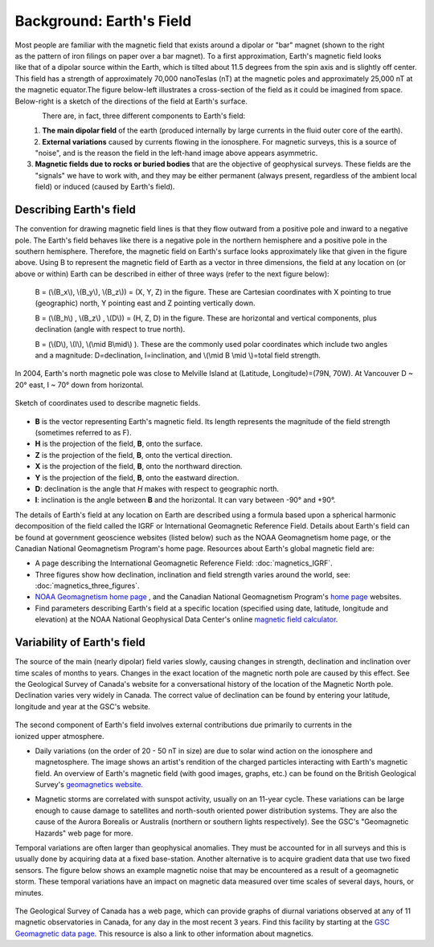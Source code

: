 .. _magnetics_earths_field:

Background: Earth's Field
*************************

.. figure:: ./images/ironfilings.gif
	:align: right
	:figclass: float-right-360
	:scale: 110% 

Most people are familiar with the magnetic field that exists around a dipolar
or "bar" magnet (shown to the right as the pattern of iron filings on paper
over a bar magnet). To a first approximation, Earth's magnetic field looks
like that of a dipolar source within the Earth, which is tilted about 11.5
degrees from the spin axis and is slightly off center. This field has a
strength of approximately 70,000 nanoTeslas (nT) at the magnetic poles and
approximately 25,000 nT at the magnetic equator.The figure below-left
illustrates a cross-section of the field as it could be imagined from space.
Below-right is a sketch of the directions of the field at Earth's surface.


.. figure:: ./images/fig_2a.jpg
	:align: left
	:scale: 155% 

.. figure:: ./images/earthfield.gif
	:figclass: center
	:align: left
	:scale: 155 %



There are, in fact, three different components to Earth's field:

1. **The main dipolar field** of the earth (produced internally by large currents in the fluid outer core of the earth).

2. **External variations** caused by currents flowing in the ionosphere. For magnetic surveys, this is a source of "noise", and is the reason the field in the left-hand image above appears asymmetric.

3. **Magnetic fields due to rocks or buried bodies** that are the objective of geophysical surveys. These fields are the "signals" we have to work with, and they may be either permanent (always present, regardless of the ambient local field) or induced (caused by Earth's field).

Describing Earth's field
------------------------

The convention for drawing magnetic field lines is that they flow outward from
a positive pole and inward to a negative pole. The Earth's field behaves like
there is a negative pole in the northern hemisphere and a positive pole in the
southern hemisphere. Therefore, the magnetic field on Earth's surface looks
approximately like that given in the  figure above. Using B to represent the
magnetic field of Earth as a vector in three dimensions, the field at any
location on (or above or within) Earth can be described in either of three
ways (refer to the next figure below):


 B = (\\(B_x\\), \\(B_y\\), \\(B_z\\)) = (X, Y, Z) in the figure. These are Cartesian coordinates with X pointing to true (geographic) north, Y pointing east and Z pointing vertically down.

 B = (\\(B_h\\) , \\(B_z\\) , \\(D\\)) = (H, Z, D) in the figure. These are horizontal and vertical components, plus declination (angle with respect to true north). 
    
 B = (\\(D\\), \\(I\\), \\(\\mid B\\mid\\) ). These are the commonly used polar coordinates which include two angles and a magnitude: D=declination, I=inclination, and \\(\\mid B \\mid \\)=total field strength.


In 2004, Earth's north magnetic pole was close to Melville Island at
(Latitude, Longitude)=(79N, 70W). At Vancouver D ~ 20° east, I ~ 70° down from
horizontal.

.. figure:: ./images/components.gif
	:align: center
	:scale: 130% 

	Sketch of coordinates used to describe magnetic fields.

* **B** is the vector representing Earth's magnetic field. Its length represents the magnitude of the field strength (sometimes referred to as F).
* **H** is the projection of the field, **B**, onto the surface.
* **Z** is the projection of the field, **B**, onto the vertical direction.
* **X** is the projection of the field, **B**, onto the northward direction.
* **Y** is the projection of the field, **B**, onto the eastward direction.
* **D**: declination is the angle that *H* makes with respect to geographic north.
* **I**: inclination is the angle between **B** and the horizontal. It can vary between -90° and +90°. 

The details of Earth's field at any location on Earth are described using a
formula based upon a spherical harmonic decomposition of the field called the
IGRF or International Geomagnetic Reference Field. Details about Earth's field
can be found at government geoscience websites (listed below) such as the NOAA
Geomagnetism home page, or the Canadian National Geomagnetism Program's home
page. Resources about Earth's global magnetic field are:


* A page describing the International Geomagnetic Reference Field: :doc:`magnetics_IGRF`.
* Three figures show how declination, inclination and field strength varies around the world, see: :doc:`magnetics_three_figures`.
* `NOAA Geomagnetism home page`_ , and the Canadian National Geomagnetism Program's `home page`_ websites.
* Find parameters describing Earth's field at a specific location (specified using date, latitude, longitude and elevation) at the NOAA National Geophysical Data Center's online `magnetic field calculator`_.

.. _NOAA Geomagnetism home page: http://www.ngdc.noaa.gov/geomag/geomag.shtml
.. _home page: http://www.geomag.nrcan.gc.ca/index-eng.php
.. _magnetic field calculator: http://www.ngdc.noaa.gov/geomag-web/


Variability of Earth's field
----------------------------

The source of the main (nearly dipolar) field varies slowly, causing changes
in strength, declination and inclination over time scales of months to years.
Changes in the exact location of the magnetic north pole are caused by this
effect. See the Geological Survey of Canada's website for a conversational
history of the location of the Magnetic North pole. Declination varies very
widely in Canada. The correct value of declination can be found by entering
your latitude, longitude and year at the GSC's website.

 .. figure:: ./images/solar_wind.jpg
	:align: right
	:figclass: float-right-360
	:scale: 110% 

The second component of Earth's field involves external contributions due
primarily to currents in the ionized upper atmosphere.

* Daily variations (on the order of 20 - 50 nT in size) are due to solar wind
  action on the ionosphere and magnetosphere. The image shows an artist's
  rendition of the charged particles interacting with Earth's magnetic field.
  An overview of Earth's magnetic field (with good images, graphs, etc.) can
  be found on the British Geological Survey's `geomagnetics website`_.

.. _geomagnetics website: http://www.geomag.bgs.ac.uk/

* Magnetic storms are correlated with sunspot activity, usually on an 11-year
  cycle. These variations can be large enough to cause damage to satellites
  and north-south oriented power distribution systems. They are also the cause
  of the Aurora Borealis or Australis (northern or southern lights
  respectively). See the GSC's "Geomagnetic Hazards" web page for more.


Temporal variations are often larger than geophysical anomalies. They must be
accounted for in all surveys and this is usually done by acquiring data at a
fixed base-station. Another alternative is to acquire gradient data that use
two fixed sensors. The figure below shows an example magnetic noise that may be 
encountered as a result of a geomagnetic storm. These temporal variations have 
an impact on magnetic data measured over time scales of several days, hours, or 
minutes.

 .. figure:: ./images/pipe3_timelapse_edit.gif
	:align: center
	:scale: 110% 

	.. Figure Caption

The Geological Survey of Canada has a web page, which can provide graphs of
diurnal variations observed at any of 11 magnetic observatories in Canada, for
any day in the most recent 3 years. Find this facility by starting at the `GSC
Geomagnetic data page`_. This resource is also a link to other information
about magnetics.

.. _GSC Geomagnetic data page: http://www.geomag.nrcan.gc.ca/index-eng.php